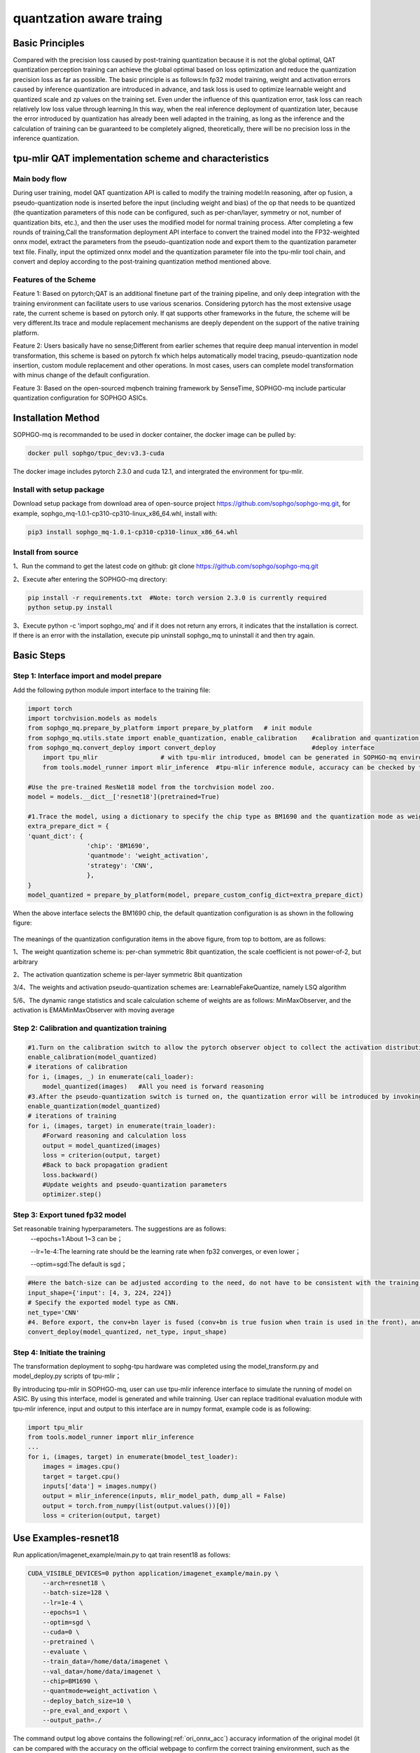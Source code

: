 quantzation aware traing
==========================

Basic Principles
--------------------
Compared with the precision loss caused by post-training quantization because it is not the global optimal, QAT quantization perception training can achieve the global optimal based on loss optimization and reduce the quantization precision loss as far as possible. The basic principle is as follows:In fp32 model training, weight and activation errors caused by inference quantization are introduced in advance, and task loss is used to optimize learnable weight and quantized scale and zp values on the training set. Even under the influence of this quantization error, task loss can reach relatively low loss value through learning.In this way, when the real inference deployment of quantization later, because the error introduced by quantization has already been well adapted in the training, as long as the inference and the calculation of training can be guaranteed to be completely aligned, theoretically, there will be no precision loss in the inference quantization.

tpu-mlir QAT implementation scheme and characteristics
-------------------------------------------------------
Main body flow
~~~~~~~~~~~~~~~~~~~~~~~~~~~~~~~~~~~~~~~~~~~~~~~~~~
During user training, model QAT quantization API is called to modify the training model:In reasoning, after op fusion, a pseudo-quantization node is inserted before the input (including weight and bias) of the op that needs to be quantized (the quantization parameters of this node can be configured, such as per-chan/layer, symmetry or not, number of quantization bits, etc.), and then the user uses the modified model for normal training process. After completing a few rounds of training,Call the transformation deployment API interface to convert the trained model into the FP32-weighted onnx model, extract the parameters from the pseudo-quantization node and export them to the quantization parameter text file. Finally, input the optimized onnx model and the quantization parameter file into the tpu-mlir tool chain, and convert and deploy according to the post-training quantization method mentioned above.

Features of the Scheme
~~~~~~~~~~~~~~~~~~~~~~~~~~~~~~~~~~~~~~~~~~~~~~~~~~~
Feature 1: Based on pytorch;QAT is an additional finetune part of the training pipeline, and only deep integration with the training environment can facilitate users to use various scenarios. Considering pytorch has the most extensive usage rate, the current scheme is based on pytorch only. If qat supports other frameworks in the future, the scheme will be very different.Its trace and module replacement mechanisms are deeply dependent on the support of the native training platform.

Feature 2: Users basically have no sense;Different from earlier schemes that require deep manual intervention in model transformation, this scheme is based on pytorch fx which helps automatically model tracing, pseudo-quantization node insertion, custom module replacement and other operations. In most cases, users can complete model transformation with minus change of the default configuration.

Feature 3: Based on the open-sourced mqbench training framework by SenseTime, SOPHGO-mq include particular quantization configuration for SOPHGO ASICs.


Installation Method
---------------------------------------------------

SOPHGO-mq is recommanded to be used in docker container, the docker image can be pulled by:


.. code-block:: shell

    docker pull sophgo/tpuc_dev:v3.3-cuda
	
The docker image includes pytorch 2.3.0 and cuda 12.1, and intergrated the environment for tpu-mlir.

Install with setup package
~~~~~~~~~~~~~~~~~~~~~~~~~~~~~~~~~~~~~~~~~~~~~~~~~~~
Download setup package from download area of open-source project https://github.com/sophgo/sophgo-mq.git, for example, sophgo_mq-1.0.1-cp310-cp310-linux_x86_64.whl, install with:

.. code-block:: shell

    pip3 install sophgo_mq-1.0.1-cp310-cp310-linux_x86_64.whl


Install from source
~~~~~~~~~~~~~~~~~~~~~~~~~~~~~~~~~~~~~~~~~~~~~~~~~~~
1、Run the command to get the latest code on github: git clone https://github.com/sophgo/sophgo-mq.git

2、Execute after entering the SOPHGO-mq directory:

.. code-block:: shell

       pip install -r requirements.txt  #Note: torch version 2.3.0 is currently required
       python setup.py install

3、Execute python -c 'import sophgo_mq' and if it does not return any errors, it indicates that the installation is correct. If there is an error with the installation, execute pip uninstall sophgo_mq to uninstall it and then try again.





Basic Steps
------------------------------------------------
Step 1: Interface import and model prepare
~~~~~~~~~~~~~~~~~~~~~~~~~~~~~~~~~~~~~~~~~~~~~~~~

Add the following python module import interface to the training file:

.. code-block:: python

    import torch
    import torchvision.models as models
    from sophgo_mq.prepare_by_platform import prepare_by_platform   # init module
    from sophgo_mq.utils.state import enable_quantization, enable_calibration    #calibration and quantization switch
    from sophgo_mq.convert_deploy import convert_deploy                          #deploy interface
	import tpu_mlir			# with tpu-mlir introduced, bmodel can be generated in SOPHGO-mq environment
	from tools.model_runner import mlir_inference  #tpu-mlir inference module, accuracy can be checked by tpu-mlir inference module
    
    #Use the pre-trained ResNet18 model from the torchvision model zoo.
    model = models.__dict__['resnet18'](pretrained=True)
    
    #1.Trace the model, using a dictionary to specify the chip type as BM1690 and the quantization mode as weight_activation. In this quantization mode, both weights and activations are quantized. Specify the quantization strategy for CNN type.
    extra_prepare_dict = {
    'quant_dict': {
                    'chip': 'BM1690',
                    'quantmode': 'weight_activation',
                    'strategy': 'CNN',
                    },
    }
    model_quantized = prepare_by_platform(model, prepare_custom_config_dict=extra_prepare_dict)


When the above interface selects the BM1690 chip, the default quantization configuration is as shown in the following figure:

.. figure:: ../assets/bm1690_default_para.png
   :align: center

The meanings of the quantization configuration items in the above figure, from top to bottom, are as follows:

1、The weight quantization scheme is: per-chan symmetric 8bit quantization, the scale coefficient is not power-of-2, but arbitrary

2、The activation quantization scheme is per-layer symmetric 8bit quantization

3/4、The weights and activation pseudo-quantization schemes are: LearnableFakeQuantize, namely LSQ algorithm

5/6、The dynamic range statistics and scale calculation scheme of weights are as follows: MinMaxObserver, and the activation is EMAMinMaxObserver with moving average


Step 2: Calibration and quantization training
~~~~~~~~~~~~~~~~~~~~~~~~~~~~~~~~~~~~~~~~~~~~~~~~~~~~

.. code-block:: python

    #1.Turn on the calibration switch to allow the pytorch observer object to collect the activation distribution and calculate the initial scale and zp when reasoning on the model
    enable_calibration(model_quantized)
    # iterations of calibration
    for i, (images, _) in enumerate(cali_loader):
        model_quantized(images)   #All you need is forward reasoning
    #3.After the pseudo-quantization switch is turned on, the quantization error will be introduced by invoking the QuantizeBase subobject to conduct the pseudo-quantization operation when reasoning on the model
    enable_quantization(model_quantized)
    # iterations of training
    for i, (images, target) in enumerate(train_loader):
        #Forward reasoning and calculation loss
        output = model_quantized(images)
        loss = criterion(output, target)
        #Back to back propagation gradient
        loss.backward()
        #Update weights and pseudo-quantization parameters
        optimizer.step()

Step 3: Export tuned fp32 model
~~~~~~~~~~~~~~~~~~~~~~~~~~~~~~~~~

Set reasonable training hyperparameters. The suggestions are as follows:
      --epochs=1:About 1~3 can be；

      --lr=1e-4:The learning rate should be the learning rate when fp32 converges, or even lower；

      --optim=sgd:The default is sgd；
	  

.. code-block:: python

    #Here the batch-size can be adjusted according to the need, do not have to be consistent with the training batch-size
    input_shape={'input': [4, 3, 224, 224]}
    # Specify the exported model type as CNN.
    net_type='CNN'
    #4. Before export, the conv+bn layer is fused (conv+bn is true fusion when train is used in the front), and the parameters in the pseudo-quantization node are saved to the parameter file, and then removed。
    convert_deploy(model_quantized, net_type, input_shape)


Step 4: Initiate the training
~~~~~~~~~~~~~~~~~~~~~~~~~~~~~~~~
The transformation deployment to sophg-tpu hardware was completed using the model_transform.py and model_deploy.py scripts of tpu-mlir；

By introducing tpu-mlir in SOPHGO-mq, user can use tpu-mlir inference interface to simulate the running of model on ASIC. By using this interface, model is generated and while trainning. User can replace traditional evaluation module with tpu-mlir inference, input and output to this interface are in numpy format, example code is as following:

.. code-block:: python

    import tpu_mlir
    from tools.model_runner import mlir_inference
    ...
    for i, (images, target) in enumerate(bmodel_test_loader):
        images = images.cpu()
        target = target.cpu()
        inputs['data'] = images.numpy()
        output = mlir_inference(inputs, mlir_model_path, dump_all = False)
        output = torch.from_numpy(list(output.values())[0])
        loss = criterion(output, target)

Use Examples-resnet18
------------------------------
Run application/imagenet_example/main.py to qat train resent18 as follows:

.. code-block:: shell

    CUDA_VISIBLE_DEVICES=0 python application/imagenet_example/main.py \
        --arch=resnet18 \
        --batch-size=128 \
        --lr=1e-4 \
        --epochs=1 \
        --optim=sgd \
        --cuda=0 \
        --pretrained \
        --evaluate \
        --train_data=/home/data/imagenet \
        --val_data=/home/data/imagenet \
        --chip=BM1690 \
        --quantmode=weight_activation \
        --deploy_batch_size=10 \
        --pre_eval_and_export \
        --output_path=./


The command output log above contains the following(:ref:`ori_onnx_acc`) accuracy information of the original model (it can be compared with the accuracy on the official webpage to confirm the correct training environment, such as the official nominal name:Acc@1 69.76 Acc@5 89.08,The link is:https://pytorch.apachecn.org/#/docs/1.0/torchvision_models）:

.. _ori_onnx_acc:
.. figure:: ../assets/ori_onnx_acc.png
   :align: center

   Original onnx model accuracy

After completing the qat training, the eval accuracy of the running band quantization node, theoretically the int8 accuracy of the tpu-mlir should be exactly aligned with this, as shown in the figure(:ref:`r18_qat_train_acc`) below:

.. _r18_qat_train_acc:
.. figure:: ../assets/r18_qat_train_acc.png
   :align: center

   resnet18 qat training accuracy

The final output directory is as follows(:ref:`r18_qat_output_dir`):

.. _r18_qat_output_dir:
.. figure:: ../assets/r18_qat_output_dir.png
   :align: center

   resnet18 qat training output model directory

The resnet18_ori.onnx in the figure above is the original pytorch model transferred onnx file. This resnet18_ori.onnx is quantified by PTQ with the tpu-mlir tool chain, and its symmetry and asymmetry quantization accuracy are measured as the baseline and resnet18_cali_table_from_sophgo_mq is the exported quantization parameter file with the following contents(:ref:`r18_qat_cali_table`):

.. _r18_qat_cali_table:
.. figure:: ../assets/r18_qat_cali_table.png
   :align: center

   resnet18 Sample qat quantization parameter table

a、In the red box of the first row in the figure above, work_mode is QAT_all_int8, indicating int8 quantization of the whole network. It can be selected from [QAT_all_int8, QAT_mix_prec], and quantization parameters such as symmetry and asymmetry will also be included。

b、In the figure above, 472_Relu_weight represents the QAT-tuned scale and zp parameters of conv weight. The first 64 represents the scale followed by 64, and the second 64 represents the zp followed by 64.tpu-mlir imports the weight_scale attribute of the top weight. If this attribute exists in the int8 lowering time, it is directly used. When it does not, it is recalculated according to the maximum lowering value。

c、In the case of asymmetric quantization, min and max above are calculated according to the scale, zp, qmin and qmax tuned by the activated qat. threshold is calculated according to the activated scale in the case of symmetric quantization, and both are not valid at the same time。


Tpu-mlir QAT test environment
--------------------------------
QAT model is targeted to SOPHGO ASIC, accuracy of the model can be verified with end to end verification program, usually it is deployed on chip. Within development environment, accuracy can be evaluated by tpu-mlir inference interface for convinence, sample code as following:


Adding a cfg File
~~~~~~~~~~~~~~~~~~~~~~~~~~~~~~~~
Go to the tpu-mlir/regression/eval directory and add {model_name}_qat.cfg to the qat_config subdirectory. For example, the contents of the resnet18_qat.cfg file are as follows:

.. code-block:: shell

    dataset=${REGRESSION_PATH}/dataset/ILSVRC2012
    test_input=${REGRESSION_PATH}/image/cat.jpg
    input_shapes=[[1,3,224,224]]  #Modified according to the actual shape
    #The following is the image preprocessing parameters, fill in according to the actual situation
    resize_dims=256,256
    mean=123.675,116.28,103.53
    scale=0.0171,0.0175,0.0174
    pixel_format=rgb
    int8_sym_tolerance=0.97,0.80
    int8_asym_tolerance=0.98,0.80
    debug_cmd=use_pil_resize

You can also add {model_name}_qat_ori.cfg file: Quantify the original pytorch model as baseline, which can be exactly the same as {model_name}_qat.cfg above；


Modify and execute run_eval.py
~~~~~~~~~~~~~~~~~~~~~~~~~~~~~~~
In the following figure, fill in more command strings of different precision evaluation methods in postprocess_type_all, such as the existing imagenet classification and coco detection precision calculation strings in the figure;In the following figure, model_list_all fills in the mapping of the model name to the parameter, for example:resnet18_qat's [0,0], where the first parameter represents the first command string in postprocess_type_all, and the second parameter represents the first directory in qat_model_path (separated by commas):

.. figure:: ../assets/run_eval_param.png
   :align: center

After configuring the postprocess_type_all and model_list_all arrays as needed, execute the following run_eval.py command:

.. code-block:: shell

    python3 run_eval.py
        --qat_eval        #In qat validation mode, the default is to perform regular model accuracy testing using the configuration in the tpu-mlir/regression/config
        --fast_test       #Quick test before the official test (only test the accuracy of 30 graphs) to confirm that all cases can run
        --pool_size 20    #By default, 10 processes run. If the machine has many idle resources, you can configure more
        --batch_size 10   #qat exports the batch-size of the model. The default is 1
        --qat_model_path '/workspace/classify_models/,/workspace/yolov5/qat_models'  #Directory of the qat model,For example, the value of model_list_all[' resnet18_qat '][1] is 0, indicating the first directory address of the model target in the qat_model_path:/workspace/classify_models/
        --debug_cmd use_pil_resize      #Use pil resize

After or during the test, view the model_eval script output log file starting with log\_ in the subdirectory named {model_name}_qat,For example, log_resnet18_qat.mlir indicates the log of testing resnet18_qat.mlir in the directory.log_resnet18_qat_bm1684x_tpu_int8_sym.mlir Indicates the test log of resnet18_qat_bm1684x_tpu_int8_sym.mlir in this directory.


Use Examples-yolov5s
------------------------
Execute the following command in application/yolov5_example to start QAT Training:

.. code-block:: shell

    CUDA_VISIBLE_DEVICES=0 python train.py \
        --cfg=yolov5s.yaml \
        --weights=yolov5s.pt \
        --data=coco.yaml \
        --epochs=5 \
        --output_path=./ \
        --batch-size=8 \
        --quantize \

After the training is completed, the same test and transformation deployment process as resnet18 before can be adopted。

Use Examples-bert
-------------------------
Execute the following command in application/nlp_example to start QAT Training:

.. code-block:: shell

    CUDA_VISIBLE_DEVICES=0 python qat_bertbase_questionanswer.py
